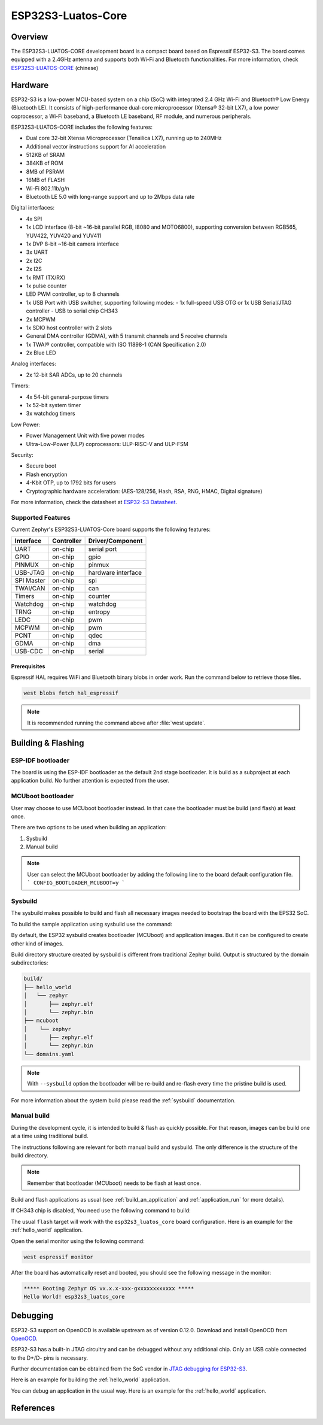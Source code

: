 .. _esp32s3_luatos_core:

ESP32S3-Luatos-Core
###################

Overview
********

The ESP32S3-LUATOS-CORE development board is a compact board based on Espressif ESP32-S3.
The board comes equipped with a 2.4GHz antenna and supports both Wi-Fi and Bluetooth functionalities.
For more information, check `ESP32S3-LUATOS-CORE`_ (chinese)

.. image:: img/esp32s3_luatos_core.jpg
     :align: center
     :alt: esp32s3_luatos_core

Hardware
********

ESP32-S3 is a low-power MCU-based system on a chip (SoC) with integrated 2.4 GHz Wi-Fi
and Bluetooth® Low Energy (Bluetooth LE). It consists of high-performance dual-core microprocessor
(Xtensa® 32-bit LX7), a low power coprocessor, a Wi-Fi baseband, a Bluetooth LE baseband,
RF module, and numerous peripherals.

ESP32S3-LUATOS-CORE includes the following features:

- Dual core 32-bit Xtensa Microprocessor (Tensilica LX7), running up to 240MHz
- Additional vector instructions support for AI acceleration
- 512KB of SRAM
- 384KB of ROM
- 8MB of PSRAM
- 16MB of FLASH
- Wi-Fi 802.11b/g/n
- Bluetooth LE 5.0 with long-range support and up to 2Mbps data rate

Digital interfaces:

- 4x SPI
- 1x LCD interface (8-bit ~16-bit parallel RGB, I8080 and MOTO6800), supporting conversion between RGB565, YUV422, YUV420 and YUV411
- 1x DVP 8-bit ~16-bit camera interface
- 3x UART
- 2x I2C
- 2x I2S
- 1x RMT (TX/RX)
- 1x pulse counter
- LED PWM controller, up to 8 channels
- 1x USB Port with USB switcher, supporting following modes:
  - 1x full-speed USB OTG or 1x USB Serial/JTAG controller
  - USB to serial chip CH343
- 2x MCPWM
- 1x SDIO host controller with 2 slots
- General DMA controller (GDMA), with 5 transmit channels and 5 receive channels
- 1x TWAI® controller, compatible with ISO 11898-1 (CAN Specification 2.0)
- 2x Blue LED

Analog interfaces:

- 2x 12-bit SAR ADCs, up to 20 channels

Timers:

- 4x 54-bit general-purpose timers
- 1x 52-bit system timer
- 3x watchdog timers

Low Power:

- Power Management Unit with five power modes
- Ultra-Low-Power (ULP) coprocessors: ULP-RISC-V and ULP-FSM

Security:

- Secure boot
- Flash encryption
- 4-Kbit OTP, up to 1792 bits for users
- Cryptographic hardware acceleration: (AES-128/256, Hash, RSA, RNG, HMAC, Digital signature)

For more information, check the datasheet at `ESP32-S3 Datasheet`_.

.. image:: img/esp32s3_luatos_core_pinout.jpg
     :align: center
     :alt: esp32s3_luatos_core_pinout

Supported Features
==================

Current Zephyr's ESP32S3-LUATOS-Core board supports the following features:

+------------+------------+-------------------------------------+
| Interface  | Controller | Driver/Component                    |
+============+============+=====================================+
+------------+------------+-------------------------------------+
| UART       | on-chip    | serial port                         |
+------------+------------+-------------------------------------+
| GPIO       | on-chip    | gpio                                |
+------------+------------+-------------------------------------+
| PINMUX     | on-chip    | pinmux                              |
+------------+------------+-------------------------------------+
| USB-JTAG   | on-chip    | hardware interface                  |
+------------+------------+-------------------------------------+
| SPI Master | on-chip    | spi                                 |
+------------+------------+-------------------------------------+
| TWAI/CAN   | on-chip    | can                                 |
+------------+------------+-------------------------------------+
| Timers     | on-chip    | counter                             |
+------------+------------+-------------------------------------+
| Watchdog   | on-chip    | watchdog                            |
+------------+------------+-------------------------------------+
| TRNG       | on-chip    | entropy                             |
+------------+------------+-------------------------------------+
| LEDC       | on-chip    | pwm                                 |
+------------+------------+-------------------------------------+
| MCPWM      | on-chip    | pwm                                 |
+------------+------------+-------------------------------------+
| PCNT       | on-chip    | qdec                                |
+------------+------------+-------------------------------------+
| GDMA       | on-chip    | dma                                 |
+------------+------------+-------------------------------------+
| USB-CDC    | on-chip    | serial                              |
+------------+------------+-------------------------------------+

Prerequisites
-------------

Espressif HAL requires WiFi and Bluetooth binary blobs in order work. Run the command
below to retrieve those files.

.. code-block:: console

   west blobs fetch hal_espressif

.. note::

   It is recommended running the command above after :file:`west update`.

Building & Flashing
*******************

ESP-IDF bootloader
==================

The board is using the ESP-IDF bootloader as the default 2nd stage bootloader.
It is build as a subproject at each application build. No further attention
is expected from the user.

MCUboot bootloader
==================

User may choose to use MCUboot bootloader instead. In that case the bootloader
must be build (and flash) at least once.

There are two options to be used when building an application:

1. Sysbuild
2. Manual build

.. note::

   User can select the MCUboot bootloader by adding the following line
   to the board default configuration file.
   ```
   CONFIG_BOOTLOADER_MCUBOOT=y
   ```

Sysbuild
========

The sysbuild makes possible to build and flash all necessary images needed to
bootstrap the board with the EPS32 SoC.

To build the sample application using sysbuild use the command:

.. zephyr-app-commands::
   :tool: west
   :app: samples/hello_world
   :board: esp32s3_luatos_core
   :goals: build
   :west-args: --sysbuild
   :compact:

By default, the ESP32 sysbuild creates bootloader (MCUboot) and application
images. But it can be configured to create other kind of images.

Build directory structure created by sysbuild is different from traditional
Zephyr build. Output is structured by the domain subdirectories:

.. code-block::

  build/
  ├── hello_world
  │   └── zephyr
  │       ├── zephyr.elf
  │       └── zephyr.bin
  ├── mcuboot
  │    └── zephyr
  │       ├── zephyr.elf
  │       └── zephyr.bin
  └── domains.yaml

.. note::

   With ``--sysbuild`` option the bootloader will be re-build and re-flash
   every time the pristine build is used.

For more information about the system build please read the :ref:`sysbuild` documentation.

Manual build
============

During the development cycle, it is intended to build & flash as quickly possible.
For that reason, images can be build one at a time using traditional build.

The instructions following are relevant for both manual build and sysbuild.
The only difference is the structure of the build directory.

.. note::

   Remember that bootloader (MCUboot) needs to be flash at least once.

Build and flash applications as usual (see :ref:`build_an_application` and
:ref:`application_run` for more details).

.. zephyr-app-commands::
   :zephyr-app: samples/hello_world
   :board: esp32s3_luatos_core
   :goals: build

If CH343 chip is disabled, You need use the following command to build:

.. zephyr-app-commands::
   :zephyr-app: samples/hello_world
   :board: esp32s3_luatos_core_usb
   :goals: build

The usual ``flash`` target will work with the ``esp32s3_luatos_core`` board
configuration. Here is an example for the :ref:`hello_world`
application.

.. zephyr-app-commands::
   :zephyr-app: samples/hello_world
   :board: esp32s3_luatos_core
   :goals: flash

Open the serial monitor using the following command:

.. code-block:: shell

   west espressif monitor

After the board has automatically reset and booted, you should see the following
message in the monitor:

.. code-block:: console

   ***** Booting Zephyr OS vx.x.x-xxx-gxxxxxxxxxxxx *****
   Hello World! esp32s3_luatos_core

Debugging
*********

ESP32-S3 support on OpenOCD is available upstream as of version 0.12.0.
Download and install OpenOCD from `OpenOCD`_.

ESP32-S3 has a built-in JTAG circuitry and can be debugged without any additional chip. Only an USB cable connected to the D+/D- pins is necessary.

Further documentation can be obtained from the SoC vendor in `JTAG debugging
for ESP32-S3`_.

Here is an example for building the :ref:`hello_world` application.

.. zephyr-app-commands::
   :zephyr-app: samples/hello_world
   :board: esp32s3_luatos_core
   :goals: build flash

You can debug an application in the usual way. Here is an example for the :ref:`hello_world` application.

.. zephyr-app-commands::
   :zephyr-app: samples/hello_world
   :board: esp32s3_luatos_core
   :goals: debug

.. _`JTAG debugging for ESP32-S3`: https://docs.espressif.com/projects/esp-idf/en/latest/esp32s3/api-guides/jtag-debugging/
.. _`OpenOCD`: https://github.com/openocd-org/openocd
.. _`ESP32S3-LUATOS-CORE`: https://wiki.luatos.com/chips/esp32s3/board.html

References
**********

.. _ESP32S3-LUATOS-CORE User Guide: https://wiki.luatos.com/chips/esp32s3/board.html
.. _ESP32-S3 Datasheet: https://www.espressif.com/sites/default/files/documentation/esp32-s3-mini-1_mini-1u_datasheet_en.pdf
.. _ESP32 Technical Reference Manual: https://www.espressif.com/sites/default/files/documentation/esp32-s3_technical_reference_manual_en.pdf
